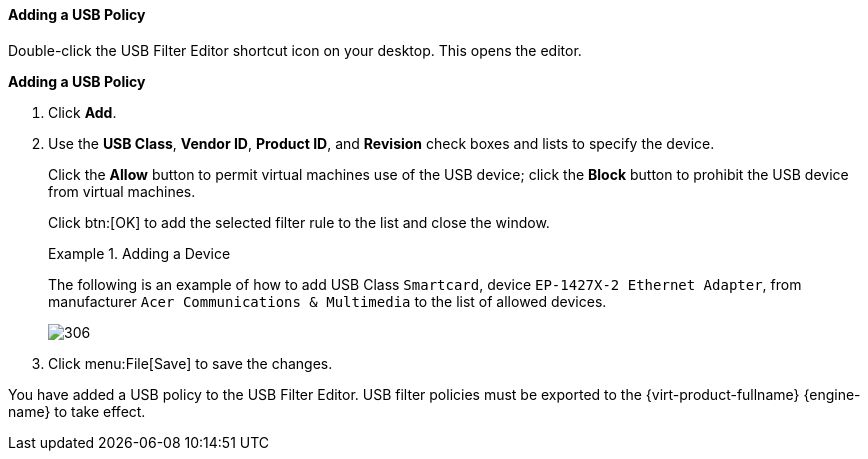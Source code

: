 [[Adding_a_USB_policy]]
==== Adding a USB Policy

Double-click the USB Filter Editor shortcut icon on your desktop. This opens the editor.


*Adding a USB Policy*

. Click  *Add*.
. Use the *USB Class*, *Vendor ID*, *Product ID*, and *Revision* check boxes and lists to specify the device.
+
Click the *Allow* button to permit virtual machines use of the USB device; click the *Block* button to prohibit the USB device from virtual machines.
+
Click btn:[OK] to add the selected filter rule to the list and close the window.
+
.Adding a Device
====
The following is an example of how to add USB Class `Smartcard`, device `EP-1427X-2 Ethernet Adapter`, from manufacturer `Acer Communications &amp; Multimedia` to the list of allowed devices.

image::images/306.png[]

====
+
. Click menu:File[Save] to save the changes.


You have added a USB policy to the USB Filter Editor. USB filter policies must be exported to the {virt-product-fullname} {engine-name} to take effect. 

